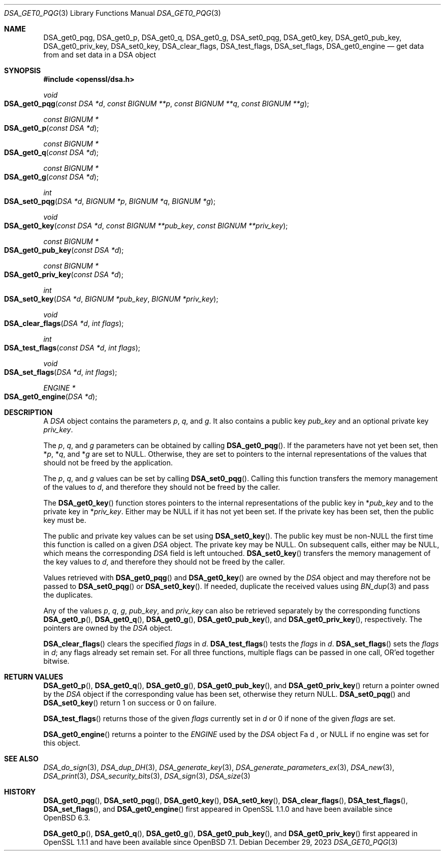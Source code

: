 .\" $OpenBSD: DSA_get0_pqg.3,v 1.10 2023/12/29 22:37:47 tb Exp $
.\" full merge up to: OpenSSL e90fc053 Jul 15 09:39:45 2017 -0400
.\"
.\" This file was written by Matt Caswell <matt@openssl.org>.
.\" Copyright (c) 2016 The OpenSSL Project.  All rights reserved.
.\"
.\" Redistribution and use in source and binary forms, with or without
.\" modification, are permitted provided that the following conditions
.\" are met:
.\"
.\" 1. Redistributions of source code must retain the above copyright
.\"    notice, this list of conditions and the following disclaimer.
.\"
.\" 2. Redistributions in binary form must reproduce the above copyright
.\"    notice, this list of conditions and the following disclaimer in
.\"    the documentation and/or other materials provided with the
.\"    distribution.
.\"
.\" 3. All advertising materials mentioning features or use of this
.\"    software must display the following acknowledgment:
.\"    "This product includes software developed by the OpenSSL Project
.\"    for use in the OpenSSL Toolkit. (http://www.openssl.org/)"
.\"
.\" 4. The names "OpenSSL Toolkit" and "OpenSSL Project" must not be used to
.\"    endorse or promote products derived from this software without
.\"    prior written permission. For written permission, please contact
.\"    openssl-core@openssl.org.
.\"
.\" 5. Products derived from this software may not be called "OpenSSL"
.\"    nor may "OpenSSL" appear in their names without prior written
.\"    permission of the OpenSSL Project.
.\"
.\" 6. Redistributions of any form whatsoever must retain the following
.\"    acknowledgment:
.\"    "This product includes software developed by the OpenSSL Project
.\"    for use in the OpenSSL Toolkit (http://www.openssl.org/)"
.\"
.\" THIS SOFTWARE IS PROVIDED BY THE OpenSSL PROJECT ``AS IS'' AND ANY
.\" EXPRESSED OR IMPLIED WARRANTIES, INCLUDING, BUT NOT LIMITED TO, THE
.\" IMPLIED WARRANTIES OF MERCHANTABILITY AND FITNESS FOR A PARTICULAR
.\" PURPOSE ARE DISCLAIMED.  IN NO EVENT SHALL THE OpenSSL PROJECT OR
.\" ITS CONTRIBUTORS BE LIABLE FOR ANY DIRECT, INDIRECT, INCIDENTAL,
.\" SPECIAL, EXEMPLARY, OR CONSEQUENTIAL DAMAGES (INCLUDING, BUT
.\" NOT LIMITED TO, PROCUREMENT OF SUBSTITUTE GOODS OR SERVICES;
.\" LOSS OF USE, DATA, OR PROFITS; OR BUSINESS INTERRUPTION)
.\" HOWEVER CAUSED AND ON ANY THEORY OF LIABILITY, WHETHER IN CONTRACT,
.\" STRICT LIABILITY, OR TORT (INCLUDING NEGLIGENCE OR OTHERWISE)
.\" ARISING IN ANY WAY OUT OF THE USE OF THIS SOFTWARE, EVEN IF ADVISED
.\" OF THE POSSIBILITY OF SUCH DAMAGE.
.\"
.Dd $Mdocdate: December 29 2023 $
.Dt DSA_GET0_PQG 3
.Os
.Sh NAME
.Nm DSA_get0_pqg ,
.Nm DSA_get0_p ,
.Nm DSA_get0_q ,
.Nm DSA_get0_g ,
.Nm DSA_set0_pqg ,
.Nm DSA_get0_key ,
.Nm DSA_get0_pub_key ,
.Nm DSA_get0_priv_key ,
.Nm DSA_set0_key ,
.Nm DSA_clear_flags ,
.Nm DSA_test_flags ,
.Nm DSA_set_flags ,
.Nm DSA_get0_engine
.Nd get data from and set data in a DSA object
.Sh SYNOPSIS
.In openssl/dsa.h
.Ft void
.Fo DSA_get0_pqg
.Fa "const DSA *d"
.Fa "const BIGNUM **p"
.Fa "const BIGNUM **q"
.Fa "const BIGNUM **g"
.Fc
.Ft "const BIGNUM *"
.Fo DSA_get0_p
.Fa "const DSA *d"
.Fc
.Ft "const BIGNUM *"
.Fo DSA_get0_q
.Fa "const DSA *d"
.Fc
.Ft "const BIGNUM *"
.Fo DSA_get0_g
.Fa "const DSA *d"
.Fc
.Ft int
.Fo DSA_set0_pqg
.Fa "DSA *d"
.Fa "BIGNUM *p"
.Fa "BIGNUM *q"
.Fa "BIGNUM *g"
.Fc
.Ft void
.Fo DSA_get0_key
.Fa "const DSA *d"
.Fa "const BIGNUM **pub_key"
.Fa "const BIGNUM **priv_key"
.Fc
.Ft "const BIGNUM *"
.Fo DSA_get0_pub_key
.Fa "const DSA *d"
.Fc
.Ft "const BIGNUM *"
.Fo DSA_get0_priv_key
.Fa "const DSA *d"
.Fc
.Ft int
.Fo DSA_set0_key
.Fa "DSA *d"
.Fa "BIGNUM *pub_key"
.Fa "BIGNUM *priv_key"
.Fc
.Ft void
.Fo DSA_clear_flags
.Fa "DSA *d"
.Fa "int flags"
.Fc
.Ft int
.Fo DSA_test_flags
.Fa "const DSA *d"
.Fa "int flags"
.Fc
.Ft void
.Fo DSA_set_flags
.Fa "DSA *d"
.Fa "int flags"
.Fc
.Ft ENGINE *
.Fo DSA_get0_engine
.Fa "DSA *d"
.Fc
.Sh DESCRIPTION
A
.Vt DSA
object contains the parameters
.Fa p ,
.Fa q ,
and
.Fa g .
It also contains a public key
.Fa pub_key
and an optional private key
.Fa priv_key .
.Pp
The
.Fa p ,
.Fa q ,
and
.Fa g
parameters can be obtained by calling
.Fn DSA_get0_pqg .
If the parameters have not yet been set, then
.Pf * Fa p ,
.Pf * Fa q ,
and
.Pf * Fa g
are set to
.Dv NULL .
Otherwise, they are set to pointers to the internal representations
of the values that should not be freed by the application.
.Pp
The
.Fa p ,
.Fa q ,
and
.Fa g
values can be set by calling
.Fn DSA_set0_pqg .
Calling this function transfers the memory management of the values to
.Fa d ,
and therefore they should not be freed by the caller.
.Pp
The
.Fn DSA_get0_key
function stores pointers to the internal representations
of the public key in
.Pf * Fa pub_key
and to the private key in
.Pf * Fa priv_key .
Either may be
.Dv NULL
if it has not yet been set.
If the private key has been set, then the public key must be.
.Pp
The public and private key values can be set using
.Fn DSA_set0_key .
The public key must be
.Pf non- Dv NULL
the first time this function is called on a given
.Vt DSA
object.
The private key may be
.Dv NULL .
On subsequent calls, either may be
.Dv NULL ,
which means the corresponding
.Vt DSA
field is left untouched.
.Fn DSA_set0_key
transfers the memory management of the key values to
.Fa d ,
and therefore they should not be freed by the caller.
.Pp
Values retrieved with
.Fn DSA_get0_pqg
and
.Fn DSA_get0_key
are owned by the
.Vt DSA
object and may therefore not be passed to
.Fn DSA_set0_pqg
or
.Fn DSA_set0_key .
If needed, duplicate the received values using
.Xr BN_dup 3
and pass the duplicates.
.Pp
Any of the values
.Fa p ,
.Fa q ,
.Fa g ,
.Fa pub_key ,
and
.Fa priv_key
can also be retrieved separately by the corresponding functions
.Fn DSA_get0_p ,
.Fn DSA_get0_q ,
.Fn DSA_get0_g ,
.Fn DSA_get0_pub_key ,
and
.Fn DSA_get0_priv_key ,
respectively.
The pointers are owned by the
.Vt DSA
object.
.Pp
.Fn DSA_clear_flags
clears the specified
.Fa flags
in
.Fa d .
.Fn DSA_test_flags
tests the
.Fa flags
in
.Fa d .
.Fn DSA_set_flags
sets the
.Fa flags
in
.Fa d ;
any flags already set remain set.
For all three functions, multiple flags can be passed in one call,
OR'ed together bitwise.
.Sh RETURN VALUES
.Fn DSA_get0_p ,
.Fn DSA_get0_q ,
.Fn DSA_get0_g ,
.Fn DSA_get0_pub_key ,
and
.Fn DSA_get0_priv_key
return a pointer owned by the
.Vt DSA
object if the corresponding value has been set,
otherwise they return
.Dv NULL .
.Fn DSA_set0_pqg
and
.Fn DSA_set0_key
return 1 on success or 0 on failure.
.Pp
.Fn DSA_test_flags
returns those of the given
.Fa flags
currently set in
.Fa d
or 0 if none of the given
.Fa flags
are set.
.Pp
.Fn DSA_get0_engine
returns a pointer to the
.Vt ENGINE
used by the
.Vt DSA
object
Fa d ,
or
.Dv NULL
if no engine was set for this object.
.Sh SEE ALSO
.Xr DSA_do_sign 3 ,
.Xr DSA_dup_DH 3 ,
.Xr DSA_generate_key 3 ,
.Xr DSA_generate_parameters_ex 3 ,
.Xr DSA_new 3 ,
.Xr DSA_print 3 ,
.Xr DSA_security_bits 3 ,
.Xr DSA_sign 3 ,
.Xr DSA_size 3
.Sh HISTORY
.Fn DSA_get0_pqg ,
.Fn DSA_set0_pqg ,
.Fn DSA_get0_key ,
.Fn DSA_set0_key ,
.Fn DSA_clear_flags ,
.Fn DSA_test_flags ,
.Fn DSA_set_flags ,
and
.Fn DSA_get0_engine
first appeared in OpenSSL 1.1.0
and have been available since
.Ox 6.3 .
.Pp
.Fn DSA_get0_p ,
.Fn DSA_get0_q ,
.Fn DSA_get0_g ,
.Fn DSA_get0_pub_key ,
and
.Fn DSA_get0_priv_key
first appeared in OpenSSL 1.1.1
and have been available since
.Ox 7.1 .
